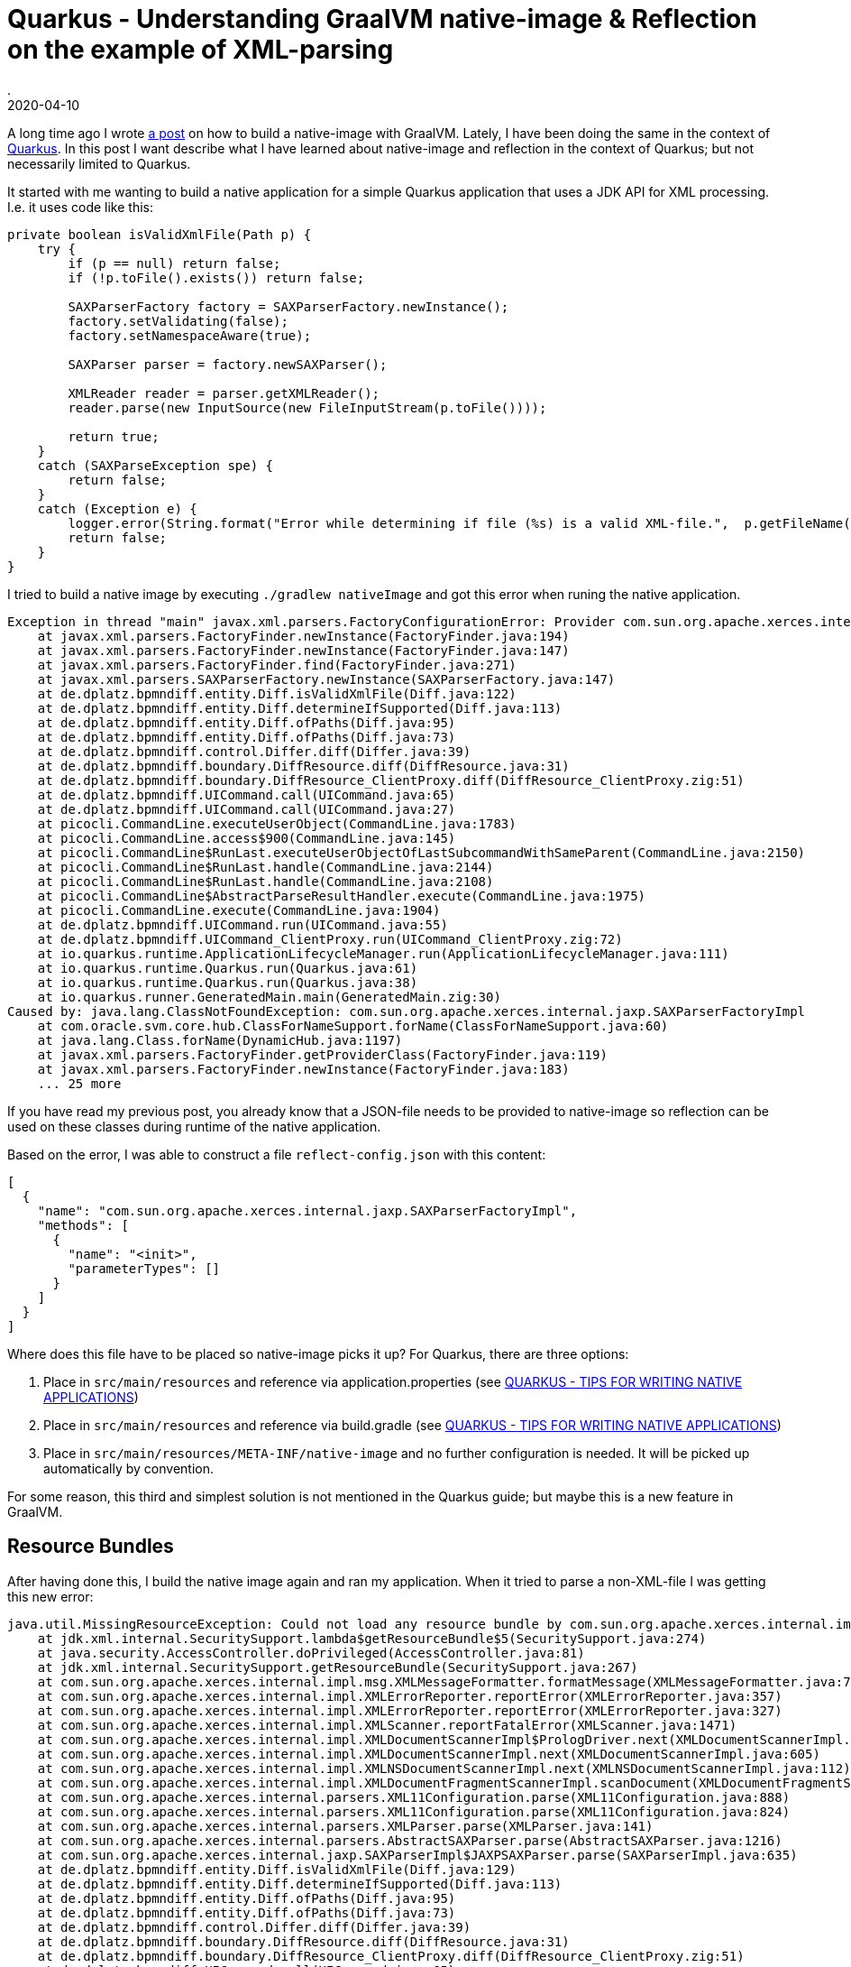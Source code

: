 = Quarkus - Understanding GraalVM native-image & Reflection on the example of XML-parsing
.
2020-04-10
:jbake-type: post
:jbake-tags: quarkus, graalvm
:jbake-status: published

A long time ago I wrote link:/blog/2018/graal-native-app.html[a post] on how to build a native-image with GraalVM.
Lately, I have been doing the same in the context of link:https://quarkus.io[Quarkus].
In this post I want describe what I have learned about native-image and reflection in the context of Quarkus; but not necessarily limited to Quarkus.

It started with me wanting to build a native application for a simple Quarkus application that uses a JDK API for XML processing.
I.e. it uses code like this:

[source, java]
----
private boolean isValidXmlFile(Path p) {
    try {
        if (p == null) return false;
        if (!p.toFile().exists()) return false;
        
        SAXParserFactory factory = SAXParserFactory.newInstance();
        factory.setValidating(false);
        factory.setNamespaceAware(true);

        SAXParser parser = factory.newSAXParser();

        XMLReader reader = parser.getXMLReader();
        reader.parse(new InputSource(new FileInputStream(p.toFile())));
        
        return true;
    }
    catch (SAXParseException spe) {
        return false;
    }
    catch (Exception e) {
        logger.error(String.format("Error while determining if file (%s) is a valid XML-file.",  p.getFileName().toString()), e);
        return false;
    }
}
----

I tried to build a native image by executing `./gradlew nativeImage` and got this error when runing the native application.

----
Exception in thread "main" javax.xml.parsers.FactoryConfigurationError: Provider com.sun.org.apache.xerces.internal.jaxp.SAXParserFactoryImpl not found
    at javax.xml.parsers.FactoryFinder.newInstance(FactoryFinder.java:194)
    at javax.xml.parsers.FactoryFinder.newInstance(FactoryFinder.java:147)
    at javax.xml.parsers.FactoryFinder.find(FactoryFinder.java:271)
    at javax.xml.parsers.SAXParserFactory.newInstance(SAXParserFactory.java:147)
    at de.dplatz.bpmndiff.entity.Diff.isValidXmlFile(Diff.java:122)
    at de.dplatz.bpmndiff.entity.Diff.determineIfSupported(Diff.java:113)
    at de.dplatz.bpmndiff.entity.Diff.ofPaths(Diff.java:95)
    at de.dplatz.bpmndiff.entity.Diff.ofPaths(Diff.java:73)
    at de.dplatz.bpmndiff.control.Differ.diff(Differ.java:39)
    at de.dplatz.bpmndiff.boundary.DiffResource.diff(DiffResource.java:31)
    at de.dplatz.bpmndiff.boundary.DiffResource_ClientProxy.diff(DiffResource_ClientProxy.zig:51)
    at de.dplatz.bpmndiff.UICommand.call(UICommand.java:65)
    at de.dplatz.bpmndiff.UICommand.call(UICommand.java:27)
    at picocli.CommandLine.executeUserObject(CommandLine.java:1783)
    at picocli.CommandLine.access$900(CommandLine.java:145)
    at picocli.CommandLine$RunLast.executeUserObjectOfLastSubcommandWithSameParent(CommandLine.java:2150)
    at picocli.CommandLine$RunLast.handle(CommandLine.java:2144)
    at picocli.CommandLine$RunLast.handle(CommandLine.java:2108)
    at picocli.CommandLine$AbstractParseResultHandler.execute(CommandLine.java:1975)
    at picocli.CommandLine.execute(CommandLine.java:1904)
    at de.dplatz.bpmndiff.UICommand.run(UICommand.java:55)
    at de.dplatz.bpmndiff.UICommand_ClientProxy.run(UICommand_ClientProxy.zig:72)
    at io.quarkus.runtime.ApplicationLifecycleManager.run(ApplicationLifecycleManager.java:111)
    at io.quarkus.runtime.Quarkus.run(Quarkus.java:61)
    at io.quarkus.runtime.Quarkus.run(Quarkus.java:38)
    at io.quarkus.runner.GeneratedMain.main(GeneratedMain.zig:30)
Caused by: java.lang.ClassNotFoundException: com.sun.org.apache.xerces.internal.jaxp.SAXParserFactoryImpl
    at com.oracle.svm.core.hub.ClassForNameSupport.forName(ClassForNameSupport.java:60)
    at java.lang.Class.forName(DynamicHub.java:1197)
    at javax.xml.parsers.FactoryFinder.getProviderClass(FactoryFinder.java:119)
    at javax.xml.parsers.FactoryFinder.newInstance(FactoryFinder.java:183)
    ... 25 more
----


If you have read my previous post, you already know that a JSON-file needs to be provided to native-image so reflection can be used on these classes during runtime of the native application.

Based on the error, I was able to construct a file `reflect-config.json` with this content:

----
[
  {
    "name": "com.sun.org.apache.xerces.internal.jaxp.SAXParserFactoryImpl",
    "methods": [
      {
        "name": "<init>",
        "parameterTypes": []
      }
    ]
  }
]
----

Where does this file have to be placed so native-image picks it up? For Quarkus, there are three options:

. Place in `src/main/resources` and reference via application.properties (see link:https://quarkus.io/guides/writing-native-applications-tips[QUARKUS - TIPS FOR WRITING NATIVE APPLICATIONS])

. Place in `src/main/resources` and reference via build.gradle (see link:https://quarkus.io/guides/writing-native-applications-tips[QUARKUS - TIPS FOR WRITING NATIVE APPLICATIONS])

. Place in `src/main/resources/META-INF/native-image` and no further configuration is needed. It will be picked up automatically by convention.

For some reason, this third and simplest solution is not mentioned in the Quarkus guide; but maybe this is a new feature in GraalVM.


== Resource Bundles

After having done this, I build the native image again and ran my application. When it tried to parse a non-XML-file I was getting this new error:

----
java.util.MissingResourceException: Could not load any resource bundle by com.sun.org.apache.xerces.internal.impl.msg.XMLMessages
    at jdk.xml.internal.SecuritySupport.lambda$getResourceBundle$5(SecuritySupport.java:274)
    at java.security.AccessController.doPrivileged(AccessController.java:81)
    at jdk.xml.internal.SecuritySupport.getResourceBundle(SecuritySupport.java:267)
    at com.sun.org.apache.xerces.internal.impl.msg.XMLMessageFormatter.formatMessage(XMLMessageFormatter.java:74)
    at com.sun.org.apache.xerces.internal.impl.XMLErrorReporter.reportError(XMLErrorReporter.java:357)
    at com.sun.org.apache.xerces.internal.impl.XMLErrorReporter.reportError(XMLErrorReporter.java:327)
    at com.sun.org.apache.xerces.internal.impl.XMLScanner.reportFatalError(XMLScanner.java:1471)
    at com.sun.org.apache.xerces.internal.impl.XMLDocumentScannerImpl$PrologDriver.next(XMLDocumentScannerImpl.java:1013)
    at com.sun.org.apache.xerces.internal.impl.XMLDocumentScannerImpl.next(XMLDocumentScannerImpl.java:605)
    at com.sun.org.apache.xerces.internal.impl.XMLNSDocumentScannerImpl.next(XMLNSDocumentScannerImpl.java:112)
    at com.sun.org.apache.xerces.internal.impl.XMLDocumentFragmentScannerImpl.scanDocument(XMLDocumentFragmentScannerImpl.java:534)
    at com.sun.org.apache.xerces.internal.parsers.XML11Configuration.parse(XML11Configuration.java:888)
    at com.sun.org.apache.xerces.internal.parsers.XML11Configuration.parse(XML11Configuration.java:824)
    at com.sun.org.apache.xerces.internal.parsers.XMLParser.parse(XMLParser.java:141)
    at com.sun.org.apache.xerces.internal.parsers.AbstractSAXParser.parse(AbstractSAXParser.java:1216)
    at com.sun.org.apache.xerces.internal.jaxp.SAXParserImpl$JAXPSAXParser.parse(SAXParserImpl.java:635)
    at de.dplatz.bpmndiff.entity.Diff.isValidXmlFile(Diff.java:129)
    at de.dplatz.bpmndiff.entity.Diff.determineIfSupported(Diff.java:113)
    at de.dplatz.bpmndiff.entity.Diff.ofPaths(Diff.java:95)
    at de.dplatz.bpmndiff.entity.Diff.ofPaths(Diff.java:73)
    at de.dplatz.bpmndiff.control.Differ.diff(Differ.java:39)
    at de.dplatz.bpmndiff.boundary.DiffResource.diff(DiffResource.java:31)
    at de.dplatz.bpmndiff.boundary.DiffResource_ClientProxy.diff(DiffResource_ClientProxy.zig:51)
    at de.dplatz.bpmndiff.UICommand.call(UICommand.java:65)
    at de.dplatz.bpmndiff.UICommand.call(UICommand.java:27)
    at picocli.CommandLine.executeUserObject(CommandLine.java:1783)
    at picocli.CommandLine.access$900(CommandLine.java:145)
    at picocli.CommandLine$RunLast.executeUserObjectOfLastSubcommandWithSameParent(CommandLine.java:2150)
    at picocli.CommandLine$RunLast.handle(CommandLine.java:2144)
    at picocli.CommandLine$RunLast.handle(CommandLine.java:2108)
    at picocli.CommandLine$AbstractParseResultHandler.execute(CommandLine.java:1975)
    at picocli.CommandLine.execute(CommandLine.java:1904)
    at de.dplatz.bpmndiff.UICommand.run(UICommand.java:55)
    at de.dplatz.bpmndiff.UICommand_ClientProxy.run(UICommand_ClientProxy.zig:72)
    at io.quarkus.runtime.ApplicationLifecycleManager.run(ApplicationLifecycleManager.java:111)
    at io.quarkus.runtime.Quarkus.run(Quarkus.java:61)
    at io.quarkus.runtime.Quarkus.run(Quarkus.java:38)
    at io.quarkus.runner.GeneratedMain.main(GeneratedMain.zig:30)
----

So, it seems not only reflection needs to be configured for native-image builds, but also resources and resource-bundles (e.g. localized error message). I solved this by placing a `resource-config.json` in the same folder:

----
{
    "resources": [],
    "bundles": [
        {"name":"com.sun.org.apache.xerces.internal.impl.msg.XMLMessages"}
    ]
}
----

After this, my native application was working succesfully.

There are two things to note here:

- Normally, this kind of configuration should not be needed for JDK-internal classes and APIs like the SAXParser. Unfortunately, there is a pending issue about the `java.xml` module: link:https://github.com/oracle/graal/issues/1387[].

- Adding the `com.sun.org.apache.xerces.internal.impl.msg.XMLMessages` resource-bundle should also not be necessary. But even if it would be working, there is still an issue that  only the default locale is added to the native application; other locales would need to be added via the mechansim I have described (e.g. `com.sun.org.apache.xerces.internal.impl.msg.XMLMessages_de` for german messages). See the issue for details: link:https://github.com/oracle/graal/issues/911[].

== Automatically generating config files.

What I have done up to now is write the files manually. Is there a simpler way?
Well, I don't really have much experience yet with generating these files but it can be done:

GraalVM comes with an agent that can be used to trace all the reflective access when running your application in normal JVM-mode.

----
java -agentlib:native-image-agent=trace-output=/home/daniel/junk/trace.json -jar my-app.jar
----

This will generate a trace of all reflective access and you can use it as help to generate your configuration manually.

Even simpler, the agent can be used to create the files that you can place under `src/main/resources/META-INF/native-image`:

----
java -agentlib:native-image-agent=experimental-class-loader-support,config-output-dir=../src/main/resources/META-INF/native-image/ -jar my-app.jar
----

Would this have helped us with the SAXParser problem from above? Unfortunately not. At least not currently, because the agent specifically will not generate configuration for relective access of JDK-internal classes; it is only meant for libraries external to the JDK. Why? Because normally, it is assumed that all JDK internals are handled without any configuration needed. Unfortnunately, we have seen that this is currently not the case for the `jaxa.xml` module.
